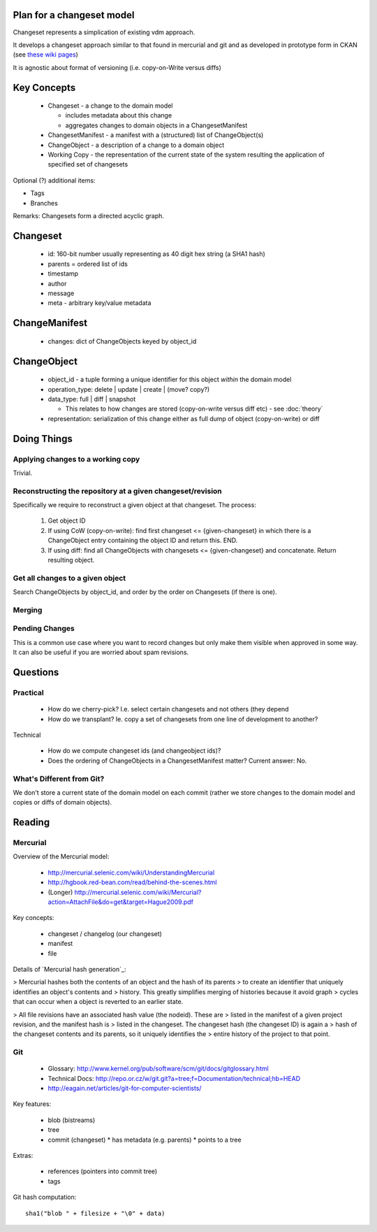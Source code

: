 Plan for a changeset model
==========================

Changeset represents a simplication of existing vdm approach.

It develops a changeset approach similar to that found in mercurial and git and
as developed in prototype form in CKAN (see `these wiki pages`_)

.. _these wiki pages: http://ckan.org/wiki/DistributingChanges

It is agnostic about format of versioning (i.e. copy-on-Write versus diffs)


Key Concepts
============

  * Changeset - a change to the domain model

    * includes metadata about this change
    * aggregates changes to domain objects in a ChangesetManifest

  * ChangesetManifest - a manifest with a (structured) list of ChangeObject(s)
  * ChangeObject - a description of a change to a domain object
  * Working Copy - the representation of the current state of the system
    resulting the application of specified set of changesets

Optional (?) additional items:

* Tags
* Branches

Remarks: Changesets form a directed acyclic graph.

Changeset
=========

  * id: 160-bit number usually representing as 40 digit hex string (a SHA1 hash)
  * parents = ordered list of ids
  * timestamp
  * author
  * message
  * meta - arbitrary key/value metadata

ChangeManifest
==============

  * changes: dict of ChangeObjects keyed by object_id

ChangeObject
============

  * object_id - a tuple forming a unique identifier for this object *within*
    the domain model
  * operation_type: delete | update | create | (move? copy?)
  * data_type: full | diff | snapshot

    * This relates to how changes are stored (copy-on-write versus diff etc) - see :doc:`theory`
    
  * representation: serialization of this change either as full dump of object (copy-on-write) or diff

Doing Things
============

Applying changes to a working copy
----------------------------------

Trivial.

Reconstructing the repository at a given changeset/revision
-----------------------------------------------------------

Specifically we require to reconstruct a given object at that changeset. The
process:

  1. Get object ID
  2. If using CoW (copy-on-write): find first changeset <= {given-changeset} in
     which there is a ChangeObject entry containing the object ID and return
     this. END.
  3. If using diff: find all ChangeObjects with changesets <= {given-changeset}
     and concatenate. Return resulting object.

Get all changes to a given object
---------------------------------

Search ChangeObjects by object_id, and order by the order on Changesets (if
there is one).

Merging
-------


Pending Changes
---------------

This is a common use case where you want to record changes but only make them visible when approved in some way. It can also be useful if you are worried about spam revisions.


Questions
=========

Practical
---------

  * How do we cherry-pick? I.e. select certain changesets and not others (they
    depend 
  * How do we transplant? Ie. copy a set of changesets from one line of
    development to another?

Technical

  * How do we compute changeset ids (and changeobject ids)?
  * Does the ordering of ChangeObjects in a ChangesetManifest matter? Current
    answer: No.


What's Different from Git?
--------------------------

We don't store a current state of the domain model on each commit (rather we
store changes to the domain model and copies or diffs of domain objects).


Reading
=======

Mercurial
---------

Overview of the Mercurial model:

  * http://mercurial.selenic.com/wiki/UnderstandingMercurial
  * http://hgbook.red-bean.com/read/behind-the-scenes.html
  * (Longer) http://mercurial.selenic.com/wiki/Mercurial?action=AttachFile&do=get&target=Hague2009.pdf

Key concepts:

  * changeset / changelog (our changeset)
  * manifest
  * file

Details of `Mercurial hash generation`_:

> Mercurial hashes both the contents of an object and the hash of its parents
> to create an identifier that uniquely identifies an object's contents and
> history.  This greatly simplifies merging of histories because it avoid graph
> cycles that can occur when a object is reverted to an earlier state.

> All file revisions have an associated hash value (the nodeid). These are
> listed in the manifest of a given project revision, and the manifest hash is
> listed in the changeset. The changeset hash (the changeset ID) is again a
> hash of the changeset contents and its parents, so it uniquely identifies the
> entire history of the project to that point.

.. Mercurial hash generation: http://mercurial.selenic.com/wiki/FAQ#FAQ.2BAC8-TechnicalDetails.How_do_Mercurial_hashes_get_calculated.3F

Git
---

  * Glossary: http://www.kernel.org/pub/software/scm/git/docs/gitglossary.html
  * Technical Docs: http://repo.or.cz/w/git.git?a=tree;f=Documentation/technical;hb=HEAD
  * http://eagain.net/articles/git-for-computer-scientists/

Key features:

  * blob (bistreams)
  * tree
  * commit (changeset)
    * has metadata (e.g. parents)
    * points to a tree
 
Extras:

  * references (pointers into commit tree)
  * tags

Git hash computation::

    sha1("blob " + filesize + "\0" + data)

